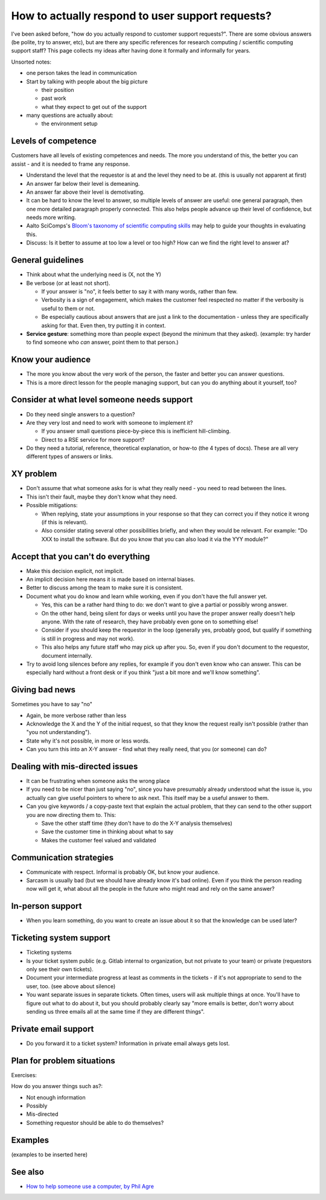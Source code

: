 How to actually respond to user support requests?
-------------------------------------------------

I've been asked before, "how do you actually respond to customer
support requests?".  There are some obvious answers (be polite, try to
answer, etc), but are there any specific references for research
computing / scientific computing support staff?  This page collects my
ideas after having done it formally and informally for years.

Unsorted notes:

- one person takes the lead in communication
- Start by talking with people about the big picture

  - their position
  - past work
  - what they expect to get out of the support

- many questions are actually about:

  - the environment setup



Levels of competence
~~~~~~~~~~~~~~~~~~~~

Customers have all levels of existing competences and needs.  The more
you understand of this, the better you can assist - and it is needed
to frame any response.


- Understand the level that the requestor is at and the level they
  need to be at.  (this is usually not apparent at first)
- An answer far below their level is demeaning.
- An answer far above their level is demotivating.
- It can be hard to know the level to answer, so multiple levels of
  answer are useful: one general paragraph, then one more detailed
  paragraph properly connected.  This also helps people advance up
  their level of confidence, but needs more writing.
- Aalto SciComps's `Bloom's taxonomy of scientific computing skills
  <https://docs.google.com/document/d/1WW00hohZG0Lc2Ga1wSoSzE_ijLSLwX8JlE0ryKnSIgU/edit>`__
  may help to guide your thoughts in evaluating this.
- Discuss: Is it better to assume at too low a level or too high?  How
  can we find the right level to answer at?


General guidelines
~~~~~~~~~~~~~~~~~~

* Think about what the underlying need is (X, not the Y)
* Be verbose (or at least not short).

  * If your answer is "no", it feels better to say it with many words,
    rather than few.
  * Verbosity is a sign of engagement, which makes the customer feel
    respected no matter if the verbosity is useful to them or not.
  * Be especially cautious about answers that are just a link to the
    documentation - unless they are specifically asking for that.
    Even then, try putting it in context.

* **Service gesture**: something more than people expect (beyond the
  minimum that they asked).  (example: try harder to find someone who
  *can* answer, point them to that person.)



Know your audience
~~~~~~~~~~~~~~~~~~

- The more you know about the very work of the person, the faster and
  better you can answer questions.
- This is a more direct lesson for the people managing support, but
  can you do anything about it yourself, too?



Consider at what level someone needs support
~~~~~~~~~~~~~~~~~~~~~~~~~~~~~~~~~~~~~~~~~~~~

* Do they need single answers to a question?
* Are they very lost and need to work with someone to implement it?

  * If you answer small questions piece-by-piece this is inefficient
    hill-climbing.
  * Direct to a RSE service for more support?

* Do they need a tutorial, reference, theoretical explanation, or
  how-to (the 4 types of docs).  These are all very different types of
  answers or links.



XY problem
~~~~~~~~~~

- Don't assume that what someone asks for is what they really need -
  you need to read between the lines.
- This isn't their fault, maybe they don't know what they need.
- Possible mitigations:

  - When replying, state your assumptions in your response so that they
    can correct you if they notice it wrong (if this is relevant).
  - Also consider stating several other possibilities briefly, and
    when they would be relevant.  For example: "Do XXX to install the
    software.  But do you know that you can also load it via the YYY
    module?"



Accept that you can't do everything
~~~~~~~~~~~~~~~~~~~~~~~~~~~~~~~~~~~

- Make this decision explicit, not implicit.
- An implicit decision here means it is made based on internal biases.
- Better to discuss among the team to make sure it is consistent.
- Document what you do know and learn while working, even if you don't
  have the full answer yet.

  - Yes, this can be a rather hard thing to do: we don't want to give
    a partial or possibly wrong answer.
  - On the other hand, being silent for days or weeks until you have
    the proper answer really doesn't help anyone.  With the rate of
    research, they have probably even gone on to something else!
  - Consider if you should keep the requestor in the loop (generally
    yes, probably good, but qualify if something is still in progress
    and may not work).
  - This also helps any future staff who may pick up after you.  So,
    even if you don't document to the requestor, document internally.

- Try to avoid long silences before any replies, for example if you
  don't even know who can answer.  This can be especially hard without
  a front desk or if you think "just a bit more and we'll know
  something".



Giving bad news
~~~~~~~~~~~~~~~

Sometimes you have to say "no"

- Again, be more verbose rather than less
- Acknowledge the X and the Y of the initial request, so that they
  know the request really isn't possible (rather than "you not
  understanding").
- State why it's not possible, in more or less words.
- Can you turn this into an X-Y answer - find what they really need,
  that you (or someone) can do?



Dealing with mis-directed issues
~~~~~~~~~~~~~~~~~~~~~~~~~~~~~~~~

* It can be frustrating when someone asks the wrong place
* If you need to be nicer than just saying "no", since you have
  presumably already understood what the issue is, you actually can
  give useful pointers to where to ask next.  This itself may be a
  useful answer to them.

* Can you give keywords / a copy-paste text that explain the actual
  problem, that they can send to the other support you are now
  directing them to.  This:

  - Save the other staff time (they don't have to do the X-Y analysis
    themselves)
  - Save the customer time in thinking about what to say
  - Makes the customer feel valued and validated



Communication strategies
~~~~~~~~~~~~~~~~~~~~~~~~

- Communicate with respect.  Informal is probably OK, but know your
  audience.
- Sarcasm is usually bad (but we should have already know it's bad
  online).  Even if you think the person reading now will get it, what
  about all the people in the future who might read and rely on the
  same answer?



In-person support
~~~~~~~~~~~~~~~~~

- When you learn something, do you want to create an issue about it so
  that the knowledge can be used later?



Ticketing system support
~~~~~~~~~~~~~~~~~~~~~~~~

- Ticketing systems
- Is your ticket system public (e.g. Gitlab internal to organization,
  but not private to your team) or private (requestors only see their
  own tickets).
- Document your intermediate progress at least as comments in the
  tickets - if it's not appropriate to send to the user, too.  (see
  above about silence)
- You want separate issues in separate tickets.  Often times, users
  will ask multiple things at once.  You'll have to figure out what to
  do about it, but you should probably clearly say "more emails is
  better, don't worry about sending us three emails all at the same
  time if they are different things".


Private email support
~~~~~~~~~~~~~~~~~~~~~

- Do you forward it to a ticket system?  Information in private email
  always gets lost.



Plan for problem situations
~~~~~~~~~~~~~~~~~~~~~~~~~~~

Exercises:

How do you answer things such as?:

- Not enough information
- Possibly
- Mis-directed
- Something requestor should be able to do themselves?



Examples
~~~~~~~~

(examples to be inserted here)


See also
~~~~~~~~

- `How to help someone use a computer, by Phil Agre
  <https://www.librarian.net/stax/4965/how-to-help-someone-use-a-computer-by-phil-agre/>`__

